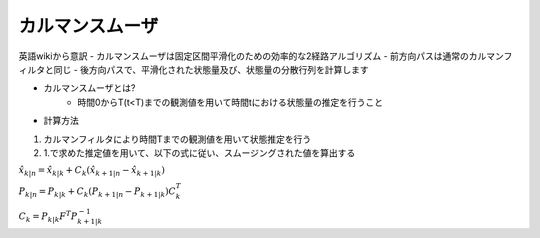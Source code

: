 カルマンスムーザ
=====

英語wikiから意訳
- カルマンスムーザは固定区間平滑化のための効率的な2経路アルゴリズム
- 前方向パスは通常のカルマンフィルタと同じ
- 後方向パスで、平滑化された状態量及び、状態量の分散行列を計算します

- カルマンスムーザとは?
    - 時間0からT(t<T)までの観測値を用いて時間tにおける状態量の推定を行うこと

- 計算方法
1. カルマンフィルタにより時間Tまでの観測値を用いて状態推定を行う
2. 1.で求めた推定値を用いて、以下の式に従い、スムージングされた値を算出する


:math:`\hat{x}_{k|n} = \hat{x}_{k|k} +C_{k}(\hat{x}_{k+1|n} - \hat{x}_{k+1|k})`

:math:`P_{k|n} = P_{k|k} +C_{k}(P_{k+1|n} - P_{k+1|k})C_{k}^{T}`

:math:`C_{k} = P_{k|k} F^{T} P_{k+1|k}^{-1}`


